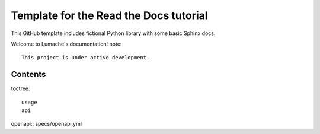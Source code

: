 Template for the Read the Docs tutorial
=======================================

This GitHub template includes fictional Python library
with some basic Sphinx docs.

Welcome to Lumache's documentation!
note::

   This project is under active development.

Contents
--------

toctree::

   usage
   api

openapi:: specs/openapi.yml